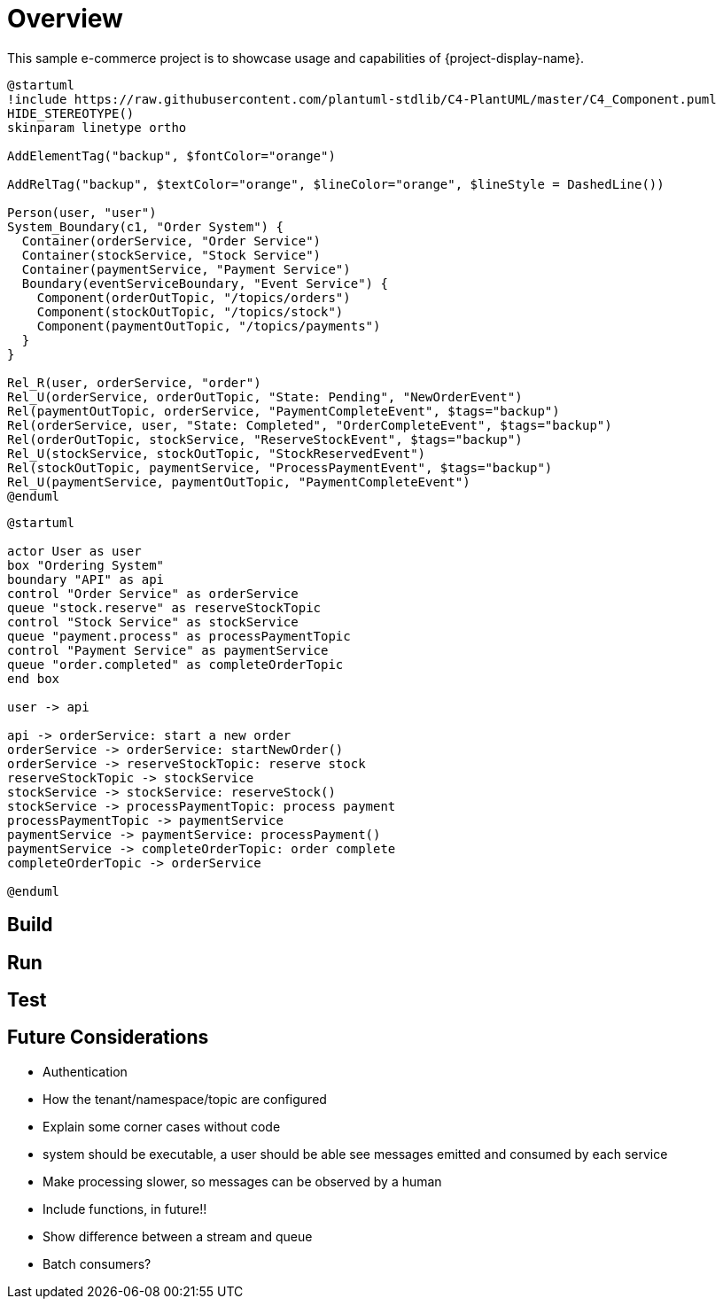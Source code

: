 = Overview

This sample e-commerce project is to showcase usage and capabilities of {project-display-name}.

[plantuml,order,png]
....
@startuml
!include https://raw.githubusercontent.com/plantuml-stdlib/C4-PlantUML/master/C4_Component.puml
HIDE_STEREOTYPE()
skinparam linetype ortho

AddElementTag("backup", $fontColor="orange")

AddRelTag("backup", $textColor="orange", $lineColor="orange", $lineStyle = DashedLine())

Person(user, "user")
System_Boundary(c1, "Order System") {
  Container(orderService, "Order Service")
  Container(stockService, "Stock Service")
  Container(paymentService, "Payment Service")
  Boundary(eventServiceBoundary, "Event Service") {
    Component(orderOutTopic, "/topics/orders")
    Component(stockOutTopic, "/topics/stock")
    Component(paymentOutTopic, "/topics/payments")
  }
}

Rel_R(user, orderService, "order")
Rel_U(orderService, orderOutTopic, "State: Pending", "NewOrderEvent")
Rel(paymentOutTopic, orderService, "PaymentCompleteEvent", $tags="backup")
Rel(orderService, user, "State: Completed", "OrderCompleteEvent", $tags="backup")
Rel(orderOutTopic, stockService, "ReserveStockEvent", $tags="backup")
Rel_U(stockService, stockOutTopic, "StockReservedEvent")
Rel(stockOutTopic, paymentService, "ProcessPaymentEvent", $tags="backup")
Rel_U(paymentService, paymentOutTopic, "PaymentCompleteEvent")
@enduml
....




[plantuml,order_sequence,png]
....
@startuml

actor User as user
box "Ordering System"
boundary "API" as api
control "Order Service" as orderService
queue "stock.reserve" as reserveStockTopic
control "Stock Service" as stockService
queue "payment.process" as processPaymentTopic
control "Payment Service" as paymentService
queue "order.completed" as completeOrderTopic
end box

user -> api

api -> orderService: start a new order
orderService -> orderService: startNewOrder()
orderService -> reserveStockTopic: reserve stock
reserveStockTopic -> stockService
stockService -> stockService: reserveStock()
stockService -> processPaymentTopic: process payment
processPaymentTopic -> paymentService
paymentService -> paymentService: processPayment()
paymentService -> completeOrderTopic: order complete
completeOrderTopic -> orderService

@enduml
....

== Build

== Run

== Test

== Future Considerations

* Authentication
* How the tenant/namespace/topic are configured
* Explain some corner cases without code
* system should be executable, a user should be able see messages emitted and consumed by each service
* Make processing slower, so messages can be observed by a human
* Include functions, in future!!
* Show difference between a stream and queue
* Batch consumers?
